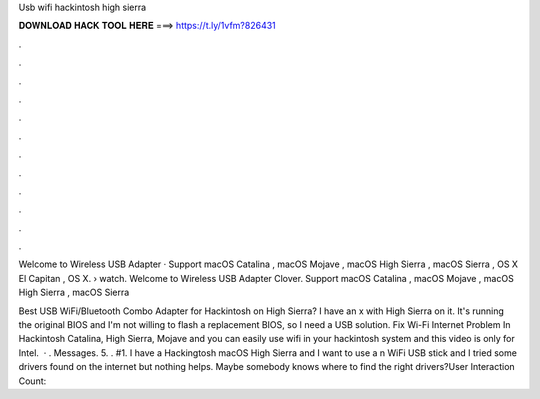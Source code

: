 Usb wifi hackintosh high sierra



𝐃𝐎𝐖𝐍𝐋𝐎𝐀𝐃 𝐇𝐀𝐂𝐊 𝐓𝐎𝐎𝐋 𝐇𝐄𝐑𝐄 ===> https://t.ly/1vfm?826431



.



.



.



.



.



.



.



.



.



.



.



.

Welcome to Wireless USB Adapter · Support macOS Catalina , macOS Mojave , macOS High Sierra , macOS Sierra , OS X El Capitan , OS X.  › watch. Welcome to Wireless USB Adapter Clover. Support macOS Catalina , macOS Mojave , macOS High Sierra , macOS Sierra 

Best USB WiFi/Bluetooth Combo Adapter for Hackintosh on High Sierra? I have an x with High Sierra on it. It's running the original BIOS and I'm not willing to flash a replacement BIOS, so I need a USB solution. Fix Wi-Fi Internet Problem In Hackintosh Catalina, High Sierra, Mojave and you can easily use wifi in your hackintosh system and this video is only for Intel.  · . Messages. 5. . #1. I have a Hackingtosh macOS High Sierra and I want to use a n WiFi USB stick and I tried some drivers found on the internet but nothing helps. Maybe somebody knows where to find the right drivers?User Interaction Count: 
